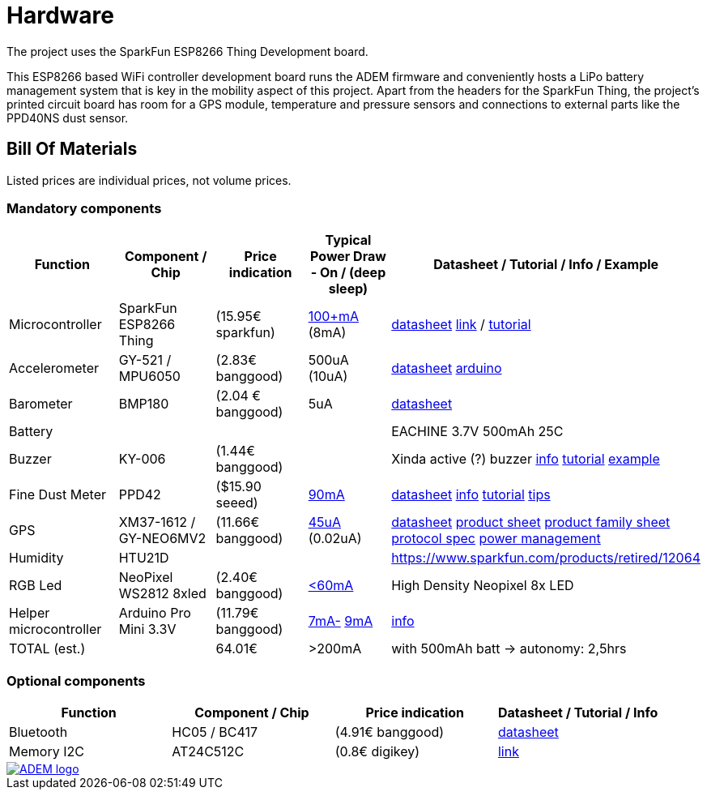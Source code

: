 = Hardware

The project uses the SparkFun ESP8266 Thing Development board.

This ESP8266 based WiFi controller development board runs the ADEM firmware and conveniently hosts a LiPo battery management system that is key in the mobility aspect of this project. Apart from the headers for the SparkFun Thing, the project's printed circuit board has room for a GPS module, temperature and pressure sensors and connections to external parts like the PPD40NS dust sensor.

== Bill Of Materials

Listed prices are individual prices, not volume prices.

=== Mandatory components
[options="header"]
|=================================================================================================================
| Function                  | Component / Chip          | Price indication  |   Typical Power Draw - On / (deep sleep)  | Datasheet / Tutorial / Info / Example

| Microcontroller           | SparkFun ESP8266 Thing    | (15.95€ sparkfun) |
https://www.hackster.io/fablabeu/esp8266-thing-by-sparkfun-982bc6[100+mA]  (8mA) | https://cdn.sparkfun.com/datasheets/Wireless/WiFi/ESP8266ThingV1.pdf[datasheet]
https://www.sparkfun.com/products/13231[link] /
https://learn.sparkfun.com/tutorials/esp8266-thing-hookup-guide/all[tutorial]

| Accelerometer             | GY-521 / MPU6050          | (2.83€ banggood)  | 500uA (10uA) |
http://store.invensense.com/datasheets/invensense/MPU-6050_DataSheet_V3%204.pdf[datasheet]
http://playground.arduino.cc/Main/MPU-6050[arduino]

| Barometer                 | BMP180                    | (2.04 € banggood) | 5uA |
https://www.adafruit.com/datasheets/BST-BMP180-DS000-09.pdf[datasheet]

| Battery                   |                           |                   ||
EACHINE 3.7V 500mAh 25C

| Buzzer                    | KY-006                    | (1.44€ banggood)  ||
Xinda active (?) buzzer
https://tkkrlab.nl/wiki/Arduino_KY-006_Small_passive_buzzer_module[info]
http://learn.linksprite.com/arduino/sensors-kit-for-arduino/ky006-buzzer-module/[tutorial]
https://s3.amazonaws.com/linksprite/Arduino_kits/advanced_sensors_kit/KY006+code.pdf[example]


| Fine Dust Meter           | PPD42                     | ($15.90 seeed)                  | http://www.davidholstius.com/tag/ppd42ns/[90mA] |
http://sca-shinyei.com/pdf/PPD42NS.pdf[datasheet]
http://www.takingspace.org/wp-content/uploads/ShinyeiPPD42NS_Deconstruction_TracyAllen.pdf[info]
http://www.howmuchsnow.com/arduino/airquality/grovedust/[tutorial]
http://www.davidholstius.com/2012/06/12/this-side-up/[tips]

| GPS                       | XM37-1612 / GY-NEO6MV2    | (11.66€ banggood) | http://www.resistorpark.com/arduino-gps-gy-neo6mv2/[45uA] (0.02uA) |
https://www.iprototype.nl/docs/gps-LS20031-datasheet-gyneo6mv2.pdf[datasheet]
https://www.u-blox.com/sites/default/files/products/documents/NEO-6_ProductSummary_%28GPS.G6-HW-09003%29.pdf[product sheet]
https://www.u-blox.com/sites/default/files/products/documents/LEA-NEO-MAX-6_HIM_%28UBX-14054794%29.pdf[product family sheet]
https://www.u-blox.com/sites/default/files/products/documents/u-blox6_ReceiverDescrProtSpec_%28GPS.G6-SW-10018%29_Public.pdf[protocol spec]
https://www.u-blox.com/sites/default/files/products/documents/u6-PowerMgt_AppNote_%28GPS.G6-X-10014%29.pdf[power management]

| Humidity                  | HTU21D                    |                   | | https://www.sparkfun.com/products/retired/12064

| RGB Led                   | NeoPixel WS2812 8xled     | (2.40€ banggood)  | https://learn.adafruit.com/adafruit-neopixel-uberguide/power[<60mA] |
High Density Neopixel 8x LED

| Helper microcontroller | Arduino Pro Mini 3.3V | (11.79€ banggood)  |
http://www.whizzy.org/2015/06/howto-very-low-power-usage-on-pro-mini-v2-arduino-clone/[7mA-] http://forum.arduino.cc/index.php?topic=141759.0[9mA]|https://www.arduino.cc/en/Main/ArduinoBoardProMini[info]
|

TOTAL (est.) | | 64.01€ | >200mA | with 500mAh batt -> autonomy: 2,5hrs

|=================================================================================================================

=== Optional components
[options="header"]
|=================================================================================================================
| Function                  | Component / Chip          | Price indication  | Datasheet / Tutorial / Info
| Bluetooth                | HC05 / BC417              | (4.91€ banggood)  |
https://www.olimex.com/Products/Components/RF/BLUETOOTH-SERIAL-HC-06/resources/hc06.pdf[datasheet]

| Memory I2C                | AT24C512C                 | (0.8€ digikey)    |
http://www.atmel.com/devices/AT24C512C.aspx[link]

|=================================================================================================================

image::http://timelab.github.io/ADEM-Logos/svg/adem_logo-txt_stroke.svg[alt="ADEM logo", link="http://ik-adem.be/", align="right", float]
